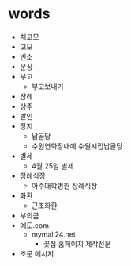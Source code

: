 * words

- 처고모
- 고모
- 빈소
- 문상
- 부고
  - 부고보내기
- 장례
- 상주
- 발인
- 장지
  - 납골당
  - 수원연화장내에 수원시립납골당
- 별세
  - 4월 25일 별세
- 장례식장
  - 아주대학병원 장례식장
- 화환
  - 근조화환
- 부의금
- 예도.com
  - mymall24.net
    - 꽃집 홈페이지 제작전문
- 조문 메시지
